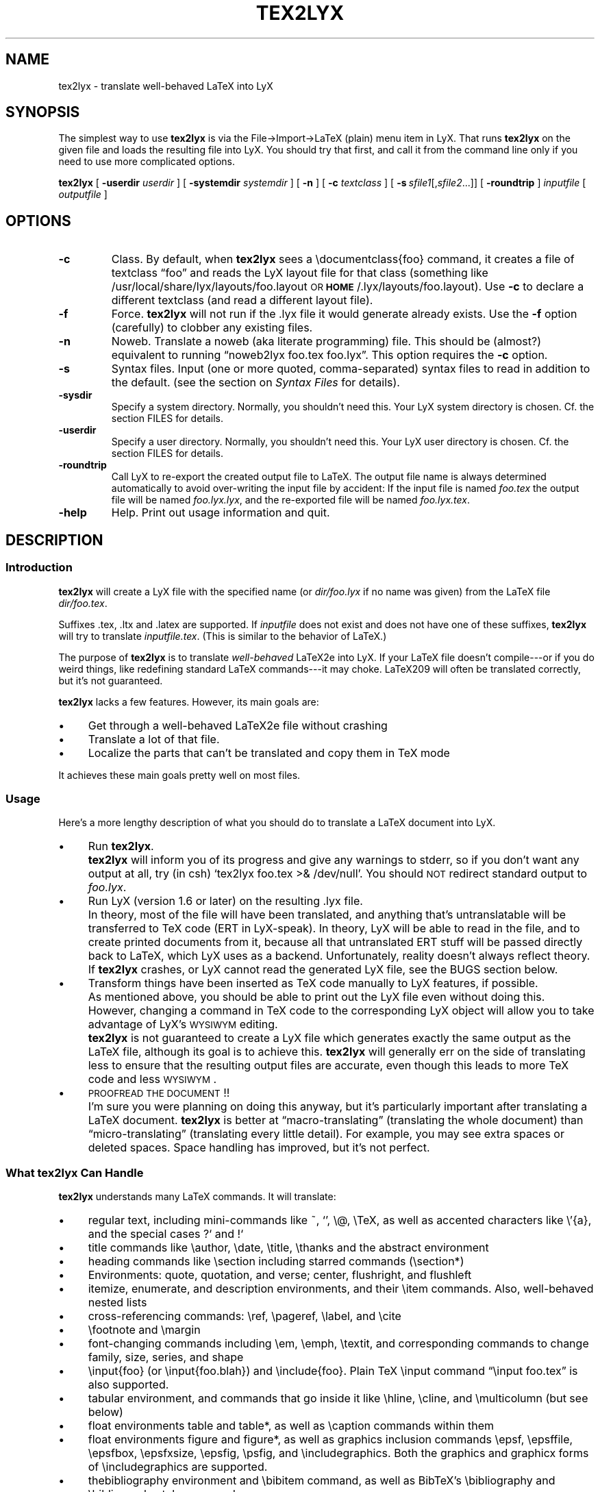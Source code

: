 .\" Man page for tex2lyx.
.\" Use the following command to view man page:
.\"
.\"  tbl tex2lyx.1 | nroff -man | less
.\"
.TH TEX2LYX 1 "2011-04-29" "Version 2.0.0" "tex2lyx 2.0.0"
.SH NAME
tex2lyx \- translate well-behaved LaTeX into LyX
.\"
.\" setup
.de Cr
.ie n (c)
.el \(co
..
.SH SYNOPSIS
The simplest way to use \fBtex2lyx\fR is via the File->Import->LaTeX
(plain) menu item in LyX. That runs \fBtex2lyx\fR on the given file
and loads the resulting file into LyX. You should try that first, and
call it from the command line only if you need to use more complicated
options.
.PP
\fBtex2lyx\fR [ \fB\-userdir\fR \fIuserdir\fR ] [ \fB\-systemdir\fR \fIsystemdir\fR ]
[ \fB\-n\fR ] [ \fB\-c\fR \fItextclass\fR ] [\ \fB\-s\fR\ \fIsfile1\fR[,\fIsfile2\fR...]] [
\fB\-roundtrip\fR ] \fIinputfile\fR [ \fIoutputfile\fR ]
.\" .PP
.\" \fBtex2lyx\fR [ \fB\-userdir\fR \fIuserdir\fR ] [ \fB\-systemdir\fR \fIsystemdir\fR ]
.\" [\ \fB\-r\fR\ \fIrenv1\fR[,\fIrenv2\fR...]] [\ \fB\-s\fR\ \fIsfile1\fR[,\fIsfile2\fR...]]
.\" \fIinputfiles\fR \fB\-p\fR \fB\-c\fR \fItextclass\fR
.SH "OPTIONS"
.TP
.BI \-c
Class. By default, when \fBtex2lyx\fR sees a \f(CW\edocumentclass{foo}\fR command, it
creates a file of textclass \*[lq]foo\*[rq] and reads the LyX layout file for that class
(something like /usr/local/share/lyx/layouts/foo.layout \s-1OR\s0
\fB\s-1HOME\s0\fR/.lyx/layouts/foo.layout).  Use \fB\-c\fR to declare a different textclass
(and read a different layout file).
.TP
.BI \-f
Force. \fBtex2lyx\fR will not run if the .lyx file it would generate already exists.
Use the \fB\-f\fR option (carefully) to clobber any existing files.
.TP
.BI \-n
Noweb. Translate a noweb (aka literate programming) file. This should be
(almost?) equivalent to running \*[lq]noweb2lyx foo.tex foo.lyx\*[rq]. This option
requires the \fB\-c\fR option.
.\" .TP
.\" .BI \-p
.\" Partial file. The input files are LaTeX fragments, with no preamble matter or
.\" \f(CW\ebegin{document}\fR commands. This option requires the \fB\-c\fR option, since there
.\" are no \f(CW\edocumentclass\fR commands in the files \fBtex2lyx\fR is translating. When
.\" using this option, you can translate more than one file, as long as all files
.\" are the same class. The LyX file created by \fBtex2lyx\fR can be included in an
.\" existing LyX file using the \*[lq]Include LyX File\*[rq] command from
.\" LyX's Insert menu. (\fBNOTE\fR: this feature of the older \fBreLyX\fR script has
.\" not yet been implemented in \fBtex2lyx\fR).
.\" .TP
.\" .BI \-r
.\" Regular environments (see the section on \fISyntax Files\fR).  If you give more than one
.\" environment, separate them with commas (not spaces). You'll probably need to
.\" quote the environment list, especially if it has asterisk environments (foo*)
.\" in it. If you use this command often, considering creating a personal syntax
.\" file. (\fBNOTE\fR: this feature of the older \fBreLyX\fR script has
.\" not yet been implemented in \fBtex2lyx\fR).
.TP
.BI \-s
Syntax files. Input (one or more quoted, comma-separated) syntax files to read
in addition to the default. (see the section on \fISyntax Files\fR for details).
.TP
.BI \-sysdir
Specify a system directory. Normally, you shouldn't need this. Your LyX system directory is
chosen. Cf. the section \f(CWFILES\fR for details.
.TP
.BI \-userdir
Specify a user directory. Normally, you shouldn't need this. Your LyX user directory is
chosen. Cf. the section \f(CWFILES\fR for details.
.TP
.BI \-roundtrip
Call LyX to re-export the created output file to LaTeX. The output file name
is always determined automatically to avoid over-writing the input file by
accident: If the input file is named \fIfoo.tex\fR the output file will be
named \fIfoo.lyx.lyx\fR, and the re-exported file will be named
\fIfoo.lyx.tex\fR.
.TP
.BI \-help
Help. Print out usage information and quit.
.SH "DESCRIPTION"
.SS "Introduction"
\fBtex2lyx\fR will create a LyX file with the specified name (or
\fIdir/foo.lyx\fR if no name was given) from the LaTeX file
\fIdir/foo.tex\fR.
.PP
Suffixes .tex, .ltx and .latex are supported. If \fIinputfile\fR
does not exist and does not have one of these suffixes, \fBtex2lyx\fR will try to
translate \fIinputfile.tex\fR. (This is similar to the behavior of LaTeX.)
.PP
The purpose of \fBtex2lyx\fR is to translate \fIwell-behaved\fR LaTeX2e into LyX. If
your LaTeX file doesn't compile---or if you do weird things, like redefining
standard LaTeX commands---it may choke. LaTeX209 will often be translated
correctly, but it's not guaranteed.
.PP
\fBtex2lyx\fR lacks a few features. However, its main goals are:
.IP "\(bu" 4
Get through a well-behaved LaTeX2e file without crashing
.IP "\(bu" 4
Translate a lot of that file.
.IP "\(bu" 4
Localize the parts that can't be translated and copy them in TeX mode
.PP
It achieves these main goals pretty well on most files.
.SS "Usage"
Here's a more lengthy description of what you should do to translate a LaTeX
document into LyX.
.IP "\(bu" 4
Run \fBtex2lyx\fR.
.IP ""
\fBtex2lyx\fR will inform you of its progress and give any warnings to stderr, so if
you don't want any output at all, try (in csh) `tex2lyx foo.tex >& /dev/null'.
You should \s-1NOT\s0 redirect standard output to \fIfoo.lyx\fR.
.IP "\(bu" 4
Run LyX (version 1.6 or later) on the resulting .lyx file.
.IP ""
In theory, most of the file will have been translated, and anything that's
untranslatable will be transferred to TeX code (ERT in LyX-speak). In theory, LyX will be
able to read in the file, and to create printed documents from it, because all
that untranslated ERT stuff will be passed directly back to LaTeX, which LyX
uses as a backend. Unfortunately, reality doesn't always reflect theory. If
\fBtex2lyx\fR crashes, or LyX cannot read the generated LyX file, see the \f(CWBUGS\fR section below.
.IP "\(bu" 4
Transform things have been inserted as TeX code manually to LyX features, if possible.
.IP ""
As mentioned above, you should be able to print out the LyX file even without
doing this. However, changing a command in TeX code to the corresponding LyX
object will allow you to take advantage of LyX's \s-1WYSIWYM\s0 editing.
.IP ""
\fBtex2lyx\fR is not guaranteed to create a LyX file which generates exactly the same
output as the LaTeX file, although its goal is to achieve this. \fBtex2lyx\fR will generally err
on the side of translating less to ensure that the resulting output files are accurate,
even though this leads to more TeX code and less \s-1WYSIWYM\s0.
.IP "\(bu" 4
\s-1PROOFREAD\s0 \s-1THE\s0 \s-1DOCUMENT\s0!!
.IP ""
I'm sure you were planning on doing this anyway, but it's particularly
important after translating a LaTeX document. \fBtex2lyx\fR is better
at \*[lq]macro-translating\*[rq] (translating the whole document) than
\*[lq]micro-translating\*[rq] (translating every little detail). For example, you may see
extra spaces or deleted spaces. Space handling has improved, but it's
not perfect.
.SS "What tex2lyx Can Handle"
\fBtex2lyx\fR understands many LaTeX commands. It will translate:
.IP "\(bu" 4
regular text, including mini-commands like ~, `', \f(CW\e@\fR, \f(CW\eTeX\fR, as well as
accented characters like \f(CW\e'{a}\fR, and the special cases ?` and !`
.IP "\(bu" 4
title commands like \f(CW\eauthor\fR, \f(CW\edate\fR, \f(CW\etitle\fR, \f(CW\ethanks\fR and the
abstract environment
.IP "\(bu" 4
heading commands like \f(CW\esection\fR including starred commands (\f(CW\esection*\fR)
.IP "\(bu" 4
Environments: quote, quotation, and verse; center, flushright, and flushleft
.IP "\(bu" 4
itemize, enumerate, and description environments, and their \f(CW\eitem\fR commands.
Also, well-behaved nested lists
.IP "\(bu" 4
cross-referencing commands: \f(CW\eref\fR, \f(CW\epageref\fR, \f(CW\elabel\fR, and \f(CW\ecite\fR
.IP "\(bu" 4
\f(CW\efootnote\fR and \f(CW\emargin\fR
.IP "\(bu" 4
font-changing commands including \f(CW\eem\fR, \f(CW\eemph\fR, \f(CW\etextit\fR, and
corresponding commands to change family, size, series, and shape
.IP "\(bu " 4
\f(CW\einput{foo}\fR (or \f(CW\einput{foo.blah}\fR) and \f(CW\einclude{foo}\fR. Plain TeX
\f(CW\einput\fR command \*[lq]\f(CW\einput foo.tex\fR\*[rq] is also supported.
.IP "\(bu" 4
tabular environment, and commands that go inside it like \f(CW\ehline\fR, \f(CW\ecline\fR,
and \f(CW\emulticolumn\fR (but see below)
.IP "\(bu" 4
float environments table and table*, as well as \f(CW\ecaption\fR commands within
them
.IP "\(bu" 4
float environments figure and figure*, as well as graphics inclusion commands
\eepsf, \eepsffile, \eepsfbox, \eepsfxsize, \eepsfig, \epsfig, and \eincludegraphics.
Both the graphics and graphicx forms of \eincludegraphics are supported.
.IP "\(bu" 4
thebibliography environment and \f(CW\ebibitem\fR command, as well as BibTeX's
\f(CW\ebibliography\fR and \f(CW\ebibliographystyle\fR commands
.IP "\(bu" 4
miscellaneous commands: \f(CW\ehfill\fR, \f(CW\e\fR\f(CW\e\fR, \f(CW\enoindent\fR, \f(CW\eldots\fR...
.IP "\(bu" 4
documentclass-specific environments (and some commands) which can be
translated to LyX layouts
.IP "\(bu" 4
arguments to certain untranslatable commands (e.g. \f(CW\embox\fR)
.PP
Some of this support may not be 100% yet. See below for details
.PP
\fBtex2lyx\fR copies math (almost) verbatim from your LaTeX file. Luckily, LyX reads
in LaTeX math, so (almost) any math which is supported by LyX should work just
fine.
.PP
\fBtex2lyx\fR will copy any preamble commands (i.e., anything before
\f(CW\ebegin{document}\fR) verbatim. Fancy stuff you've got in your preamble
should thus be conserved in printed documents, although it will not of
course show up in the LyX window. Check Document->Settings->LaTeX Preamble to see the result.
.SS "What tex2lyx Can't Handle --- But it's \s-1OK\s0"
.IP "\(bu" 4
tabular* tables
.IP "\(bu" 4
some spacing commands (\f(CW\ehspace\fR, \f(CW\epagebreak\fR and \f(CW\elinebreak\fR)
.IP "\(bu" 4
\f(CW\ecentering\fR, \f(CW\eraggedleft\fR, \f(CW\eraggedright\fR
.IP "\(bu" 4
\f(CW\everb\fR and verbatim environment. \fBtex2lyx\fR is careful to copy \fIexactly\fR in
this case, including comments and whitespace.
.IP "\(bu" 4
unknown (e.g., user-defined) environments and commands
.PP
\fBtex2lyx\fR copies unknown commands, along with their arguments, verbatim into the
LyX file. Also, if it sees a \f(CW\ebegin{foo}\fR where it doesn't recognize the
\*[lq]foo\*[rq] environment, it will copy verbatim until it sees \f(CW\eend{foo}\fR (unless
you use the \fB\-r\fR option). Most of these unknown commands
won't cause \fBtex2lyx\fR to break; they'll merely require you to do some editing
once you've loaded the file up in LyX.  That should be less painful than
editing either the .tex or the .lyx file using a text editor.
.SS "What tex2lyx Handles Badly --- aka \s-1BUGS\s0"
Since \fBtex2lyx\fR is relatively new, it's got a number of problems.  As it
matures, these bugs will be squished.
.IP "\(bu" 4
\*[lq]Exact\*[rq] copying of unknown environments and commands isn't quite exact.
This will yield ugly LyX, but in almost all cases the output will be the same. 
However, most parts of the file will be copied perfectly, including whitespace 
and comments. This includes: the LaTeX preamble, verbatim environments as well as
\f(CW\everb\fR commands, and skip blocks.
.IP "\(bu" 4
\fBtex2lyx\fR translates only a subset of the document class options to native features.
Other options are placed in the \*[lq]options\*[rq] field in the Document->Settings popup.
.IP ""
More importantly, \fBtex2lyx\fR doesn't translate \f(CW\enewcommands\fR, unknown
\f(CW\eusepackage\fR commands and other unknown code in the preamble. It
simply copies that into the LaTeX preamble. If you use special commands, e.g. to
specify the text layout in a way that that is not understood by LyX, tex2lyx won't
recognize it. Note that these settings will be overwritten if you modify the text 
layout in LyX's document settings. Better remove these special options from the LaTeX 
preamble (Document->Settings->LaTeX Preamble) and use the corresponding LyX document 
settings, if possible.
.IP "\(bu" 4
The foil document class has a couple of bugs. \fBtex2lyx\fR may do weird things with optional
arguments to \f(CW\efoilhead\fR commands. Also, it may handle \f(CW\ebegin{dinglist}\fR
incorrectly (although the stuff in the environment should translate normally).
.PP
All known bugs of \fBtex2lyx\fR can be found on \fI\s-1http://www.lyx.org/trac/wiki/BugTrackerHome\s0\fR.
.PP
\fBtex2lyx\fR is rather robust. As mentioned above, it may not translate
your file perfectly, but the result should be usable and it shouldn't crash. If you encounter
problems---and the problem is not one of those mentioned above or on 
\fI\s-1http://www.lyx.org/trac/wiki/BugTrackerHome\s0\fR---please report the issue as described in the section 
on \fIBug Reports\fR.
.SS "What LyX Can't Handle"
LyX itself is missing a couple of features, such that even if \fBtex2lyx\fR translates
things perfectly, LyX may still have trouble reading it. If you really need
these features, you can export your final document as LaTeX, and put them
back in. See \fI\s-1BUGS\s0\fR for more details on these bugs.
.IP "\(bu" 4
For a number of commands (such as \f(CW\e\e\fR), LyX does not support the optional argument.
\fBtex2lyx\fR will automatically discard the optional arguments with a warning to
stdout.  LyX also ignores the width argument for the thebibliography
environment.
.IP "\(bu" 4
LyX support for tables isn't perfect. For complicated tables, use a \*[lq]skip\*[rq]
block, so that they will be copied in TeX mode.
.IP "\(bu" 4
LyX allows figures to have sizes in the units known to TeX, such as in, cm, etc. It also 
translates percentages of \etextwidth, \etextheight, \ecolumnwidth, but no other lengths 
(e.g. if you wanted to scale a figure to size \etopmargin for some reason). \fBtex2lyx\fR 
will copy figures with untranslatable sizes in TeX mode. Again, you might be able to fix 
that within LyX.
.SH "EXAMPLES"
tex2lyx \fB\-f\fR \fB\-r\fR \*[lq]myenv\*[rq] foo.tex
.PP
The above will create a file foo.lyx from foo.tex, overwriting if
necessary.  When it finds a \f(CW\ebegin{myenv} ... \eend{myenv}\fR block, it will
translate the stuff within the block, but copy the \f(CW\ebegin\fR and \f(CW\eend\fR
commands in TeX mode.
.PP
tex2lyx \fB\-n\fR \fB\-c\fR \*[lq]literate-article\*[rq] foo.tex
.PP
The above will change a noweb document into a LyX literate-article
document. A user would do this if the noweb document had documentclass
article.
.SH "NOTES"
.SS "Bug Reports"
Bugs should be reported to the LyX bug tracker at http://www.lyx.org/trac/wiki/BugTrackerHome. Additionally,
you can post a message to the LyX developers' mailing list. Its address is currently
lyx-devel@lists.lyx.org. If your message bounces, you can check the LyX home page, 
http://www.lyx.org/. If you are running \fBtex2lyx\fR on a huge file, please do not send all of the output in 
your bug report. Just include the last ten or twenty lines of output, along with 
the piece of the LaTeX file it crashed on.  Or, even better, attach a small but 
complete file which causes the same problem as your original file.
.SS "Layout Files"
\fBtex2lyx\fR reads a LyX layout file to know how to handle LaTeX environments and
commands which get translated to LyX layouts. This file will include all
\*[lq]normal\*[rq] non-math environments (i.e., including quote and itemize, but not
tabular, minipage, and some other fancy environments), and commands like
\f(CW\esection\fR and \f(CW\etitle\fR. If you want to tex2lyx a class that doesn't have an
existing layout file, then you'll have to create a layout file. But you have
to do this anyway, in order to LyX the file, since LyX depends on layout files
to know how to display and process its files. Check the LyX documentation for
help with this task (which can be hard or easy, depending on the class you
want to create a layout file for.) If your class is quite similar to a class
that has a layout file, then consider using the \fB\-c\fR option.
.SS "Syntax Files"
\fBtex2lyx\fR always reads at least one syntax file, called the default syntax file.
\fBtex2lyx\fR will read your personal syntax file if it exists; otherwise it will
read the system-wide file. \fBtex2lyx\fR will read additional syntax files if you
specify them with the \fB\-s\fR option. (These extra files should have the same
format as the default file, but will tend to be shorter, since they only have
to specify extra commands not found in the default file.) A syntax file tells
\fBtex2lyx\fR a few things.
.PP
First, it describes the syntax of each command, that is, how many required
arguments and how many optional arguments the command takes. Knowing this
makes it easier for \fBtex2lyx\fR to copy (in TeX mode) commands that it doesn't
know how to translate. The syntax file simply has a command, followed by
braces or brackets describing its arguments in the correct order. For example,
a syntax file entry \f(CW\ebibitem[]{}\fR means that the \f(CW\ebibitem\fR command takes
an optional argument followed by a required one, while the entry \f(CW\ebf\fR
means that the \f(CW\ebf\fR command takes no arguments at all.  When \fBtex2lyx\fR
encounters a token that it doesn't know how to translate into LyX, it will
copy the token---along with the correct number of arguments---exactly.  If the
token is not in the syntax file, then \fBtex2lyx\fR just copies as many arguments
as it finds.  This means that it may copy too much. But since the user can
specify additional syntax files, that shouldn't happen often.
.PP
Some commands that cannot be translated to LyX, like \f(CW\embox\fR, have as one of
their arguments regular LaTeX text. If the string \*[lq]translate\*[rq] is put into an
argument of an (untranslatable) command in the syntax file, then \fBtex2lyx\fR will
translate that argument instead of copying it verbatim. So, for example, the
default syntax file has \f(CW\eraisebox{}[][]{translate}\fR. This means that the
\f(CW\eraisebox\fR command and the first argument (and optional arguments if they
exist) are copied in TeX mode, but the last argument (which may contain math,
complicated LaTeX, other untranslatable commands, etc.) will be translated
into LyX. You can't use \*[lq]translate\*[rq] on optional arguments.
.PP
User-defined syntax files are allowed to define new commands and
their syntax, or override the number of arguments for a command given in the
default syntax file. (E.g., if you're using a style that gives an extra
argument to some command...) However, this will only be useful for commands
copied in TeX mode. Commands which are actually translated by \fBtex2lyx\fR (like
\f(CW\eitem\fR) have their argument syntax hard-coded. The hard-coded commands are
identified in the default syntax file.
.PP
Second, the syntax file describes any \*[lq]regular environments\*[rq].  Usually, an
entire unknown environment will be copied in TeX mode. If you define a regular
environment \*[lq]foo\*[rq], though, then only the \f(CW\ebegin{foo}\fR and \f(CW\eend{foo}\fR
commands will be copied in TeX mode; the text within the environment will be
treated (i.e., translated) by \fBtex2lyx\fR as regular LaTeX, rather than being
copied into TeX mode. Don't try to declare \*[lq]tabbing\*[rq] and \*[lq]picture\*[rq] as regular
environments, as the text within those environments will confuse \fBtex2lyx\fR; use
this capability for new environments you create that have plain text or math
or simple commands in them. You also can't declare unknown math environments
(like equation*) as regular environments, either, since the LyX math editor
won't understand them. The names of regular environments appear,
whitespace-separated, between \f(CW\ebegin{tex2lyxre}\fR and \f(CW\eend{tex2lyxre}\fR
statements in the syntax file. (If you have a regular environment which you
won't use very often, you can use the \fB\-r\fR option rather than writing a
syntax file.)
.SH "WARNINGS"
Always keep a copy of your original LaTeX files either under a different
name or in a different directory. There are a couple ways in which using LyX
could lead to overwriting the original LaTeX file.
.PP
If you import foo.tex to create foo.lyx, then edit foo.lyx and want to
re-export it, note that it will overwrite the original foo.tex. (LyX will ask
you if you want to overwrite it.)
.SH ENVIRONMENT
.TP 6
.B LYX_DIR_20x
can be used to specify which system directory to use.
.PP
The system directory is determined by searching for the file
"chkconfig.ltx". Directories are searched in this order:
.br
1) \-sysdir command line parameter
.br
2) LYX_DIR_20x environment variable
.br
3) Maybe <path of binary>/TOP_SRCDIR/lib
.br
4) <path of binary>/../share/<name of binary>/
.br
5) hardcoded lyx_dir (at build time: /usr/local/share/lyx)
.TP
.B LYX_USERDIR_20x
can be used to specify which user directory to use.
.PP
The user directory is, in order of precedence:
.br
1) \-userdir command line parameter
.br
2) LYX_USERDIR_20x environment variable
.br
3) $HOME/.<name of binary> if no explicit setting is made
.SH "FILES"
.PP
If \fI\s-1LIBDIR\s0\fR is the system-wide LyX directory and
\fI\s-1MY_LYXDIR\s0\fR 
is your personal LyX directory, then the following files are read by tex2lyx:
.IP "\fI\s-1MY_LYXDIR\s0\fR/layouts/*.layout" 4
User's personal layout files for document classes
.IP "\fI\s-1MY_LYXDIR\s0\fR/syntax.default" 4
User's personal syntax file
.IP "\fI\s-1LIBDIR\s0\fR/layouts/*.layout" 4
System-wide layout files for document classes
.IP "\fI\s-1LIBDIR\s0\fR/lib/syntax.default" 4
System-wide LaTeX syntax file
.SH "SEE ALSO"
\fIlyx\fR\|(1), \fIlatex\fR\|(1)
.SH "AUTHORS"
tex2lyx is Copyright (c) 2003ff. by the LyX Team (lyx-devel@lists.lyx.org)
